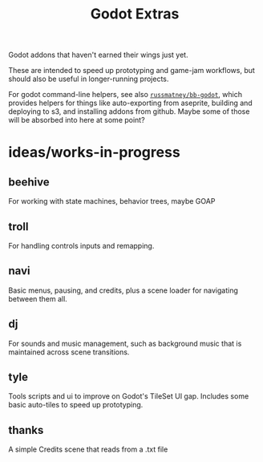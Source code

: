 #+title: Godot Extras

Godot addons that haven't earned their wings just yet.

These are intended to speed up prototyping and game-jam workflows, but should
also be useful in longer-running projects.

For godot command-line helpers, see also [[github:russmatney/bb-godot][~russmatney/bb-godot~]], which provides
helpers for things like auto-exporting from aseprite, building and deploying to
s3, and installing addons from github. Maybe some of those will be absorbed into
here at some point?

* ideas/works-in-progress
** beehive
For working with state machines, behavior trees, maybe GOAP
** troll
For handling controls inputs and remapping.
** navi
Basic menus, pausing, and credits, plus a scene loader for navigating between
them all.
** dj
For sounds and music management, such as background music that is maintained
across scene transitions.
** tyle
Tools scripts and ui to improve on Godot's TileSet UI gap.
Includes some basic auto-tiles to speed up prototyping.
** thanks
A simple Credits scene that reads from a .txt file
